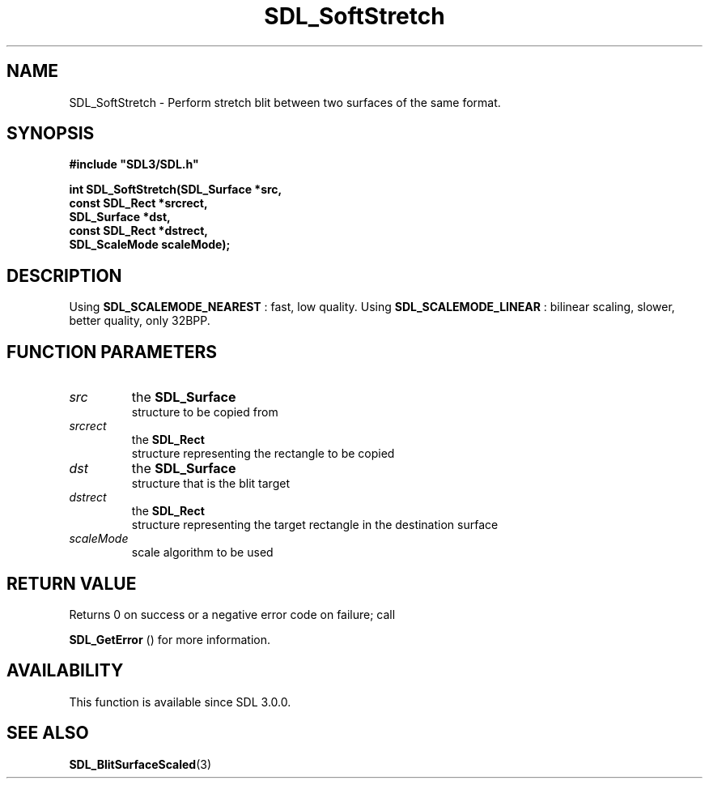 .\" This manpage content is licensed under Creative Commons
.\"  Attribution 4.0 International (CC BY 4.0)
.\"   https://creativecommons.org/licenses/by/4.0/
.\" This manpage was generated from SDL's wiki page for SDL_SoftStretch:
.\"   https://wiki.libsdl.org/SDL_SoftStretch
.\" Generated with SDL/build-scripts/wikiheaders.pl
.\"  revision SDL-aba3038
.\" Please report issues in this manpage's content at:
.\"   https://github.com/libsdl-org/sdlwiki/issues/new
.\" Please report issues in the generation of this manpage from the wiki at:
.\"   https://github.com/libsdl-org/SDL/issues/new?title=Misgenerated%20manpage%20for%20SDL_SoftStretch
.\" SDL can be found at https://libsdl.org/
.de URL
\$2 \(laURL: \$1 \(ra\$3
..
.if \n[.g] .mso www.tmac
.TH SDL_SoftStretch 3 "SDL 3.0.0" "SDL" "SDL3 FUNCTIONS"
.SH NAME
SDL_SoftStretch \- Perform stretch blit between two surfaces of the same format\[char46]
.SH SYNOPSIS
.nf
.B #include \(dqSDL3/SDL.h\(dq
.PP
.BI "int SDL_SoftStretch(SDL_Surface *src,
.BI "                    const SDL_Rect *srcrect,
.BI "                    SDL_Surface *dst,
.BI "                    const SDL_Rect *dstrect,
.BI "                    SDL_ScaleMode scaleMode);
.fi
.SH DESCRIPTION
Using 
.BR SDL_SCALEMODE_NEAREST
: fast, low quality\[char46]
Using 
.BR SDL_SCALEMODE_LINEAR
: bilinear scaling,
slower, better quality, only 32BPP\[char46]

.SH FUNCTION PARAMETERS
.TP
.I src
the 
.BR SDL_Surface
 structure to be copied from
.TP
.I srcrect
the 
.BR SDL_Rect
 structure representing the rectangle to be copied
.TP
.I dst
the 
.BR SDL_Surface
 structure that is the blit target
.TP
.I dstrect
the 
.BR SDL_Rect
 structure representing the target rectangle in the destination surface
.TP
.I scaleMode
scale algorithm to be used
.SH RETURN VALUE
Returns 0 on success or a negative error code on failure; call

.BR SDL_GetError
() for more information\[char46]

.SH AVAILABILITY
This function is available since SDL 3\[char46]0\[char46]0\[char46]

.SH SEE ALSO
.BR SDL_BlitSurfaceScaled (3)
